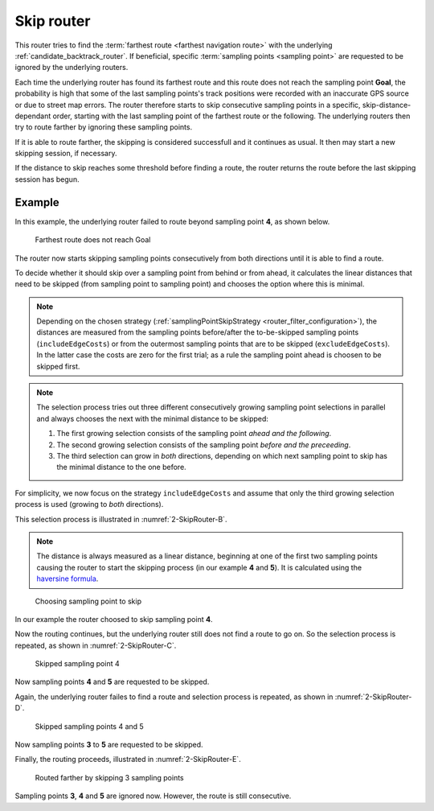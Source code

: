 .. _skipping_router:

===========
Skip router
===========

This router tries to find the :term:`farthest route <farthest navigation route>` with the underlying :ref:`candidate_backtrack_router`.
If beneficial, specific :term:`sampling points <sampling point>` are requested to be ignored by the underlying routers.

Each time the underlying router has found its farthest route and this route does not reach the sampling point **Goal**,
the probability is high that some of the last sampling points's track positions were recorded with an inaccurate GPS source or due to street map errors.
The router therefore starts to skip consecutive sampling points in a specific, skip-distance-dependant order,
starting with the last sampling point of the farthest route or the following.
The underlying routers then try to route farther by ignoring these sampling points.

If it is able to route farther, the skipping is considered successfull and it continues as usual.
It then may start a new skipping session, if necessary.

If the distance to skip reaches some threshold before finding a route,
the router returns the route before the last skipping session has begun.

Example
=======

In this example, the underlying router failed to route beyond sampling point **4**, as shown below.

.. figure:: img/generated/2-SkipRouter-A.drawio.png
   :class: with-shadow
   :scale: 50
   :alt: Farthest route does not reach Goal

   Farthest route does not reach Goal

The router now starts skipping sampling points consecutively from both directions until it is able to find a route.

To decide whether it should skip over a sampling point from behind or from ahead,
it calculates the linear distances that need to be skipped (from sampling point to sampling point) and chooses the option where this is minimal.

.. note::
   Depending on the chosen strategy (:ref:`samplingPointSkipStrategy <router_filter_configuration>`),
   the distances are measured from the sampling points before/after the to-be-skipped sampling points (``includeEdgeCosts``)
   or from the outermost sampling points that are to be skipped (``excludeEdgeCosts``).
   In the latter case the costs are zero for the first trial; as a rule the sampling point ahead is choosen to be skipped first.

.. note::
   The selection process tries out three different consecutively growing sampling point selections in parallel
   and always chooses the next with the minimal distance to be skipped:

   1. The first growing selection consists of the sampling point `ahead and the following`.
   2. The second growing selection consists of the sampling point `before and the preceeding`.
   3. The third selection can grow in `both` directions, depending on which next sampling point to skip has the minimal distance to the one before.

For simplicity, we now focus on the strategy ``includeEdgeCosts`` and assume that only the third growing selection process is used (growing to `both` directions).

This selection process is illustrated in :numref:`2-SkipRouter-B`.

.. note::
   The distance is always measured as a linear distance,
   beginning at one of the first two sampling points causing the router to start the skipping process (in our example **4** and **5**).
   It is calculated using the `haversine formula <https://en.wikipedia.org/wiki/Haversine_formula>`_.

.. figure:: img/generated/2-SkipRouter-B.drawio.png
   :name: 2-SkipRouter-B
   :class: with-shadow
   :scale: 50
   :alt: Choosing sampling point to skip

   Choosing sampling point to skip

In our example the router choosed to skip sampling point **4**.

Now the routing continues, but the underlying router still does not find a route to go on.
So the selection process is repeated, as shown in :numref:`2-SkipRouter-C`.

.. figure:: img/generated/2-SkipRouter-C.drawio.png
   :name: 2-SkipRouter-C
   :class: with-shadow
   :scale: 50
   :alt: Skipped sampling point 4

   Skipped sampling point 4

Now sampling points **4** and **5** are requested to be skipped.

Again, the underlying router failes to find a route
and selection process is repeated, as shown in :numref:`2-SkipRouter-D`.

.. figure:: img/generated/2-SkipRouter-D.drawio.png
   :name: 2-SkipRouter-D
   :class: with-shadow
   :scale: 50
   :alt: Disallowed skip (D)

   Skipped sampling points 4 and 5

Now sampling points **3** to **5** are requested to be skipped.

Finally, the routing proceeds, illustrated in :numref:`2-SkipRouter-E`.

.. figure:: img/generated/2-SkipRouter-E.drawio.png
   :name: 2-SkipRouter-E
   :class: with-shadow
   :scale: 50
   :alt: Routed farther by skipping 3 sampling points

   Routed farther by skipping 3 sampling points

Sampling points **3**, **4** and **5** are ignored now. However, the route is still consecutive.
